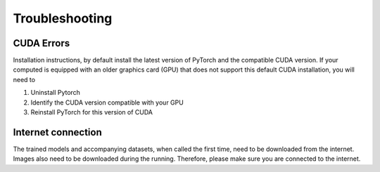 .. _lblTroubleshooting:

Troubleshooting
===============

CUDA Errors
^^^^^^^^^^^^^^^^^^^
Installation instructions, by default install the latest version of PyTorch and the compatible CUDA version. If your computed is equipped with an older graphics card (GPU) that does not support this default CUDA installation, you will need to 

1. Uninstall Pytorch

2. Identify the CUDA version compatible with your GPU

3. Reinstall PyTorch for this version of CUDA

Internet connection
^^^^^^^^^^^^^^^^^^^^^
The trained models and accompanying datasets, when called the first time, need to be downloaded from the internet. Images also need to be downloaded during the running. Therefore, please make sure you are connected to the internet.
